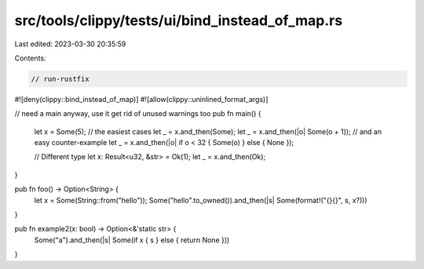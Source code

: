 src/tools/clippy/tests/ui/bind_instead_of_map.rs
================================================

Last edited: 2023-03-30 20:35:59

Contents:

.. code-block:: rs

    // run-rustfix
#![deny(clippy::bind_instead_of_map)]
#![allow(clippy::uninlined_format_args)]

// need a main anyway, use it get rid of unused warnings too
pub fn main() {
    let x = Some(5);
    // the easiest cases
    let _ = x.and_then(Some);
    let _ = x.and_then(|o| Some(o + 1));
    // and an easy counter-example
    let _ = x.and_then(|o| if o < 32 { Some(o) } else { None });

    // Different type
    let x: Result<u32, &str> = Ok(1);
    let _ = x.and_then(Ok);
}

pub fn foo() -> Option<String> {
    let x = Some(String::from("hello"));
    Some("hello".to_owned()).and_then(|s| Some(format!("{}{}", s, x?)))
}

pub fn example2(x: bool) -> Option<&'static str> {
    Some("a").and_then(|s| Some(if x { s } else { return None }))
}


